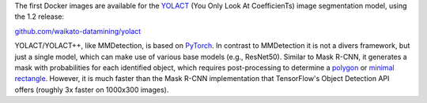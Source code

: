 .. title: YOLACT/YOLACT++ Docker images available
.. slug: 2020-04-03-yolact-docker
.. date: 2020-04-03 11:38:00 UTC+13:00
.. tags: release
.. category: docker
.. link: 
.. description: 
.. type: text


The first Docker images are available for the `YOLACT <https://github.com/dbolya/yolact/>`__ (You Only Look At CoefficienTs) image segmentation model, using the 1.2 release:

`github.com/waikato-datamining/yolact <https://github.com/waikato-datamining/yolact>`__

YOLACT/YOLACT++, like MMDetection, is based on `PyTorch <https://pytorch.org/>`__. In contrast to MMDetection it is not a divers framework, but just a single model, which can make use of various base models (e.g., ResNet50). Similar to Mask R-CNN, it generates a mask with probabilities for each identified object, which requires post-processing to determine a `polygon <https://scikit-image.org/docs/0.17.x/auto_examples/edges/plot_contours.html>`__ or `minimal rectangle <https://docs.opencv.org/2.4/modules/imgproc/doc/structural_analysis_and_shape_descriptors.html?highlight=minarearect#minarearect>`__. However, it is much faster than the Mask R-CNN implementation that TensorFlow's Object Detection API offers (roughly 3x faster on 1000x300 images).